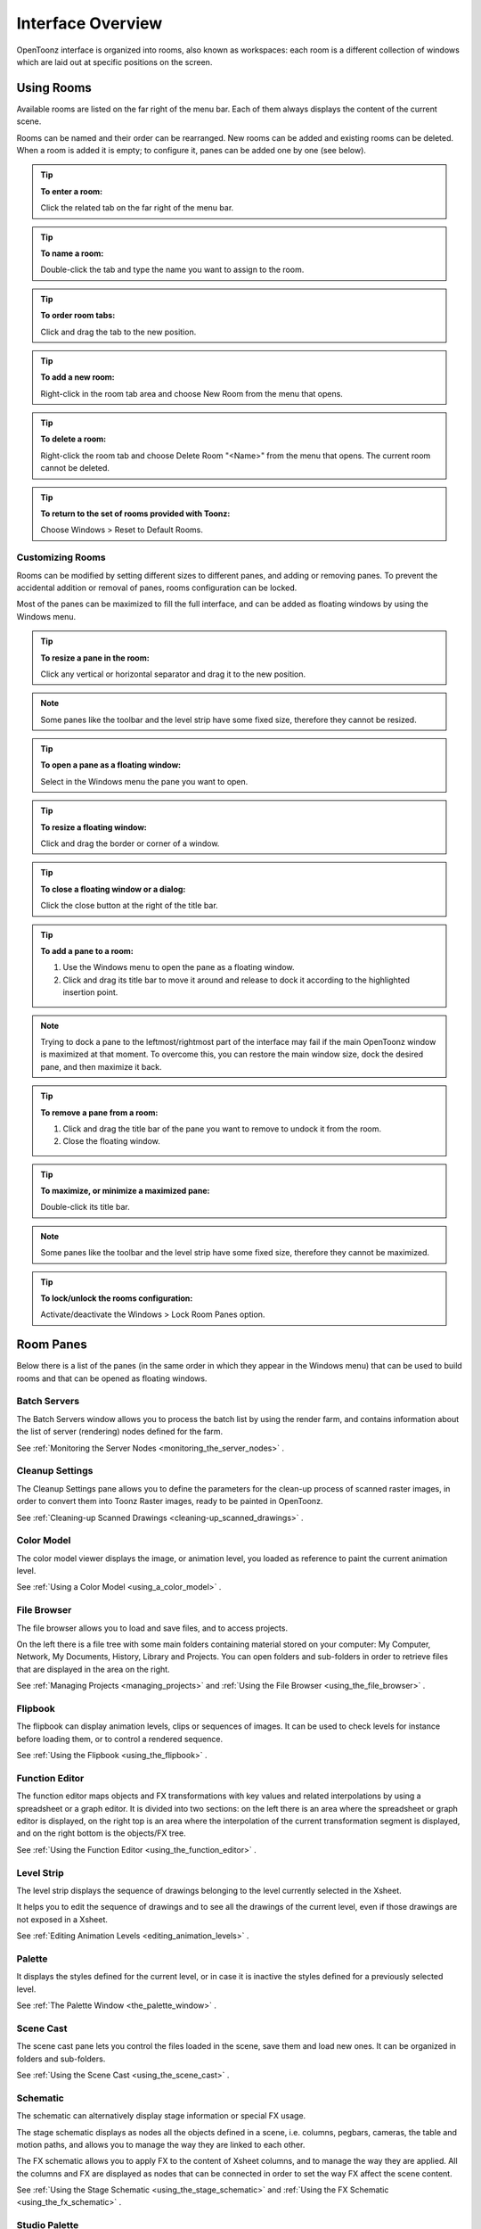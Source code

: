 .. _interface_overview:

Interface Overview
==================

|UI_1|

OpenToonz interface is organized into rooms, also known as workspaces: each room is a different collection of windows which are laid out at specific positions on the screen. 


.. _using_rooms:

Using Rooms
-----------

|UI_rooms|

Available rooms are listed on the far right of the menu bar. Each of them always displays the content of the current scene.

Rooms can be named and their order can be rearranged. New rooms can be added and existing rooms can be deleted. When a room is added it is empty; to configure it, panes can be added one by one (see below).


.. tip:: **To enter a room:**

    Click the related tab on the far right of the menu bar.

.. tip:: **To name a room:**

    Double-click the tab and type the name you want to assign to the room.

.. tip:: **To order room tabs:**

    Click and drag the tab to the new position.

.. tip:: **To add a new room:**

    Right-click in the room tab area and choose New Room from the menu that opens.

.. tip:: **To delete a room:**

    Right-click the room tab and choose Delete Room "<Name>" from the menu that opens. The current room cannot be deleted.

.. tip:: **To return to the set of rooms provided with Toonz:**

    Choose Windows > Reset to Default Rooms.


.. _customizing_rooms:

Customizing Rooms
'''''''''''''''''
Rooms can be modified by setting different sizes to different panes, and adding or removing panes. To prevent the accidental addition or removal of panes, rooms configuration can be locked.

Most of the panes can be maximized to fill the full interface, and can be added as floating windows by using the Windows menu.


.. tip:: **To resize a pane in the room:**

    Click any vertical or horizontal separator and drag it to the new position.

.. note:: Some panes like the toolbar and the level strip have some fixed size, therefore they cannot be resized.

.. tip:: **To open a pane as a floating window:**

    Select in the Windows menu the pane you want to open.

.. tip:: **To resize a floating window:**

    Click and drag the border or corner of a window.

.. tip:: **To close a floating window or a dialog:**

    Click the close button at the right of the title bar.

.. tip:: **To add a pane to a room:**

    1. Use the Windows menu to open the pane as a floating window.

    2. Click and drag its title bar to move it around and release to dock it according to the highlighted insertion point.

.. note:: Trying to dock a pane to the leftmost/rightmost part of the interface may fail if the main OpenToonz window is maximized at that moment. To overcome this, you can restore the main window size, dock the desired pane, and then maximize it back.

.. tip:: **To remove a pane from a room:**

    1. Click and drag the title bar of the pane you want to remove to undock it from the room.

    2. Close the floating window.

.. tip:: **To maximize, or minimize a maximized pane:**

    Double-click its title bar.

.. note:: Some panes like the toolbar and the level strip have some fixed size, therefore they cannot be maximized. 

.. tip:: **To lock/unlock the rooms configuration:**

    Activate/deactivate the Windows > Lock Room Panes option.


.. _room_panes:

Room Panes
----------
Below there is a list of the panes (in the same order in which they appear in the Windows menu) that can be used to build rooms and that can be opened as floating windows.


.. _batch_servers:

Batch Servers
'''''''''''''

|UI_batch|

The Batch Servers window allows you to process the batch list by using the render farm, and contains information about the list of server (rendering) nodes defined for the farm. 

See  :ref:`Monitoring the Server Nodes <monitoring_the_server_nodes>`  .


.. _cleanup_settings:

Cleanup Settings
''''''''''''''''

|UI_cleanup|

The Cleanup Settings pane allows you to define the parameters for the clean-up process of scanned raster images, in order to convert them into Toonz Raster images, ready to be painted in OpenToonz. 

See  :ref:`Cleaning-up Scanned Drawings <cleaning-up_scanned_drawings>`  .


.. _color_model:

Color Model
'''''''''''

|UI_colormodel|

The color model viewer displays the image, or animation level, you loaded as reference to paint the current animation level.

See  :ref:`Using a Color Model <using_a_color_model>`  .


.. _file_browser:

File Browser
''''''''''''

|UI_filebrowser|

The file browser allows you to load and save files, and to access projects.

On the left there is a file tree with some main folders containing material stored on your computer: My Computer, Network, My Documents, History, Library and Projects. You can open folders and sub-folders in order to retrieve files that are displayed in the area on the right.

See  :ref:`Managing Projects <managing_projects>`  and  :ref:`Using the File Browser <using_the_file_browser>`  .


.. _flipbook:

Flipbook
''''''''

|UI_flipbook|

The flipbook can display animation levels, clips or sequences of images. It can be used to check levels for instance before loading them, or to control a rendered sequence. 

See  :ref:`Using the Flipbook <using_the_flipbook>`  .


.. _function_editor:

Function Editor
'''''''''''''''

|UI_functioneditor|

The function editor maps objects and FX transformations with key values and related interpolations by using a spreadsheet or a graph editor. It is divided into two sections: on the left there is an area where the spreadsheet or graph editor is displayed, on the right top is an area where the interpolation of the current transformation segment is displayed, and on the right bottom is the objects/FX tree.

See  :ref:`Using the Function Editor <using_the_function_editor>`  .


.. _level_strip:

Level Strip
'''''''''''

|UI_levelstrip|

The level strip displays the sequence of drawings belonging to the level currently selected in the Xsheet. 

It helps you to edit the sequence of drawings and to see all the drawings of the current level, even if those drawings are not exposed in a Xsheet. 

See  :ref:`Editing Animation Levels <editing_animation_levels>`  .


.. _palette:

Palette
'''''''

|UI_palette|

It displays the styles defined for the current level, or in case it is inactive the styles defined for a previously selected level.

See  :ref:`The Palette Window <the_palette_window>`  .


.. _scene_cast:

Scene Cast
''''''''''

|UI_scenecast|

The scene cast pane lets you control the files loaded in the scene, save them and load new ones. It can be organized in folders and sub-folders. 

See  :ref:`Using the Scene Cast <using_the_scene_cast>`  .


.. _schematic:

Schematic
'''''''''

|UI_schematic|

The schematic can alternatively display stage information or special FX usage.

The stage schematic displays as nodes all the objects defined in a scene, i.e. columns, pegbars, cameras, the table and motion paths, and allows you to manage the way they are linked to each other.

The FX schematic allows you to apply FX to the content of Xsheet columns, and to manage the way they are applied. All the columns and FX are displayed as nodes that can be connected in order to set the way FX affect the scene content. 

See  :ref:`Using the Stage Schematic <using_the_stage_schematic>`  and  :ref:`Using the FX Schematic <using_the_fx_schematic>`  .


.. _studio_palette:

Studio Palette
''''''''''''''

|UI_studiopalette|

The studio palette allows you to store an unlimited number of level palettes. From here any palette can be retrieved and assigned to the current level in order to paint it, with no need to define the same styles again and again. It also includes a viewer displaying the styles of the currently selected palette.

See  :ref:`Using the Studio Palette <using_the_studio_palette>`  .


.. _style_editor:

Style Editor
''''''''''''

|UI_styleeditor|

The style editor allows you to modify the palette styles. You can choose the type of style among color, texture, vector and raster. There also is a settings tab where you can decide some parameters for the style.

See  :ref:`Editing Styles <editing_styles>`  .


.. _tasks:

Tasks
'''''

|UI_tasks|

The Tasks window contains the task tree with all the tasks submitted to the batch processing, and information about the task currently selected in the tree. From the task tree you can start or stop a task execution, or remove it.

See  :ref:`Managing and Executing Render Tasks <managing_and_executing_render_tasks>`  .


.. _message_center:

Message Center
''''''''''''''

|UI_messagecenter|

The message center displays in a list the messages OpenToonz is sending to the user. You can set filters on the messages showed in the window using the appropriate radio buttons, or you can clear completely the list pressing the Clear button.


.. _toolbar:

Toolbar
'''''''

|UI_toolbar|

The toolbar contains tools to draw, select and edit drawings, and to animate objects like the camera, columns and pegbars. The tools in the toolbar can only be used in the main viewer. 

.. note:: If the toolbar is too short to display all the tools, it can be scrolled by using arrow buttons available at its ends.

|animate| **Animate** modifies the position, rotation and size of the current objects (see  :ref:`Animating Objects <animating_objects>`  ).




|selection| **Selection** performs a selection and transforms it (see  :ref:`Using the Selection Tool <using_the_selection_tool>`  ).




|brush| **Brush** draws in the work area in freehand mode (see  :ref:`Drawing with the Brush Tool <drawing_with_the_brush_tool>`  ).




|geometric| **Geometric** draws geometric shapes (see  :ref:`Drawing with the Geometric Tool <drawing_with_the_geometric_tool>`  ).




|type| **Type** adds text by setting the font and size (see  :ref:`Adding Text <adding_text>`  ).




|fill| **Fill** fills drawing areas with the current style (see  :ref:`Filling Areas <filling_areas>`  ).




|paint_brush| **Paint Brush** paints lines and areas in Toonz raster drawings in freehand mode. (see  :ref:`Filling Areas <filling_areas>`  ).




|eraser| **Eraser** deletes vectors in vector drawings, and painted areas and lines in raster drawings (see  :ref:`Drawing Tools <drawing_tools>`  ).




|tape| **Tape** joins two open ends of one or two vectors in vector drawings, or closes gaps in raster drawings (see  :ref:`Joining and Splitting <joining_and_splitting>`  ).




|style_picker| **Style Picker** picks a style from the current drawing, that becomes the current style in the palette and in the style editor.




|RGB_picker| **RGB Picker** picks red, green and blue values from the viewer content, and applies them to the current style (see  :ref:`Plain Colors <plain_colors>`  ).




|cpe| **Control Point Editor** modifies the vector shape by editing its control points (see  :ref:`Editing Vector Control Points <editing_vector_control_points>`  ).




|pinch| **Pinch** modifies the vector shape by clicking and dragging anywhere on the vector (see  :ref:`Changing the Bend of Vectors <changing_the_bend_of_vectors>`  ).




|pump| **Pump** locally modifies the vector thickness by clicking on the section you want to affect and then dragging up or down (see  :ref:`Using Other Modifier Tools <using_other_modifier_tools>`  ).




|magnet| **Magnet** deforms several vectors at once by clicking the area you want to affect and dragging (see  :ref:`Using Other Modifier Tools <using_other_modifier_tools>`  ).




|bender| **Bender** bends vectors in vector drawings (see  :ref:`Using Other Modifier Tools <using_other_modifier_tools>`  ).




|iron| **Iron** removes creases from vectors by moving the cursor on the vector you want to flatten (see  :ref:`Using Other Modifier Tools <using_other_modifier_tools>`  ).




|cutter| **Cutter** splits a vector in two sections when clicking on it (see  :ref:`Joining and Splitting <joining_and_splitting>`  ).




|skeleton| **Skeleton** defines character models, and animates them as in cutout animation (see  :ref:`Using the Skeleton Tool <using_the_skeleton_tool>`  )




|hook| **Hook** defines reference points to be used in the stage schematic to move an object, or link one object to another (see  :ref:`Using Hooks <using_hooks>`  ).




|tracker| **Tracker** tracks specific regions in a sequence of images (see  :ref:`Tracking Points <tracking_points>`  ).




|plastic| **Plastic** builds a mesh that allows to deform and animate a character or part of it (see  :ref:`Using Plastic tool <using_plastic_tool>`  ).




|zoom| **Zoom** zooms in and out the viewer content; after you click you can drag up to zoom in the work area, or drag down to zoom out.




|hand| **Hand** pans over the viewer content; if the 3D view is activated, the Hand tool lets you pan over the 3D view as well.




|rotate| **Rotate** rotates the viewer content; if the 3D view is activated, the Rotate tool lets you change the point of view.


.. _tool_options_bar:

Tool Options Bar
''''''''''''''''

|UI_tooloptionsbar|

The tool options bar displays settings for the current tool, if it has any.

For example it lets you set the thickness and other properties of the Brush tool.

.. note:: If the tool options bar is too short to display all the tool options, it can be scrolled by using arrow buttons available at its ends.


.. _command_bar:

Command Bar
'''''''''''

|UI_commandbar|

The Command Bar is a place where the user can display favorite OpenToonz tools and commands to have them readily available.

The Command Bar pane can be docked in any part of the OpenToonz UI.

.. note:: If the Command Bar is too short to display all the command buttons, an arrow symbol will appear at the right end of it, allowing to display a drop down menu with the rest of them.

.. tip:: **To display the Command Bar:**

    - Choose Windows > Command Bar.

.. tip:: **To customize the Command Bar buttons:**

    1. Choose Windows > Command Bar to open the Command Bar.

    2. Right click on it and select **Customize Command Bar** from the menu that opens. The Customize Command Bar window will open.

    |UI_commandbar_window|

    3. To *add* a command: Search for a command in the **Toolbar Items** list (right) and drag it to the **Command Bar** list (left).
    
    4. To *add* a separator: At the end of the **Toolbar Items** list (right), drag the **----Separator----** item to the **Command Bar** list (left).
    
    5. To *delete* a command: Locate the command in the **Command Bar** list (left), right click on it and select **Remove** from the menu that opens.
    
    6. Click **OK** to accept the changes or **Cancel** to discard them.
    

.. _viewer:

Viewer
''''''

|UI_viewer|

The viewer is the work area where you can draw images and see at the same time the result of your compositing. It is endless and you can scroll, zoom in, zoom out and rotate it the way you prefer.

It has different modes of visualization among which you can choose the more suitable to the operation you are performing.

See  :ref:`Using the Viewer <using_the_work_area>`  and  :ref:`Previewing the Animation <previewing_the_animation>`  .


.. _combo_viewer:

ComboViewer
'''''''''''

|UI_comboviewer|

The comboviewer integrates in a single pane a viewer, horizontal toolbar and a tool options bar.
It's and alternative work area where you can draw images and see at the same time the result of your compositing. It is endless and you can scroll, zoom in, zoom out and rotate it the way you prefer.

It has different modes of visualization among which you can choose the more suitable to the operation you are performing.

See  :ref:`Using the Viewer <using_the_work_area>`  and  :ref:`Previewing the Animation <previewing_the_animation>`  .


.. _xsheet:

Xsheet
''''''

|UI_xsheet|

The Xsheet allows you to manage the scene content, in the same manner as the timeline. It is organized in columns, and columns are divided into cells, representing the content of that column in that particular frame. In the columns you can load animation levels, clips, images, audio files or other Xsheets. 

Each column has its own header containing information about its content. The column on the far left displays the frame number, with a cursor placed on the current frame. The headers area and the frame column are always visible, even when scrolling the Xsheet area; in this way it's easier to understand how the scene is built.

Frames are rendered reading images from left to right in each cell row.

See  :ref:`Working in Xsheet <working_in_xsheet>`  .


.. _timeline:

Timeline
''''''''

|UI_timeline|

The timeline allows you to manage the scene content, in the same manner as the Xsheet. It is organized in horizontal layers, and layers are divided into cells, representing the content of that layer in that particular frame. In the layers you can load animation levels, clips, images, audio files or other timelines. 

At the leftmost part each layer has its own header containing information about its content. At the top part of the timeline there is a time ruler that displays the frame number, with a cursor placed on the current frame. The headers area and the time ruler are always visible, even when scrolling the timeline area; in this way it's easier to understand how the scene is built.

Frames are rendered reading images from bottom to top in each cell column.

See  :ref:`Working in Xsheet <working_in_xsheet>`  .


.. _history:

History
'''''''

|UI_history|

The history pane, lets you check and undo/redo the history of the latest actions performed in the current OpenToonz scene.

See  :ref:`Assigning Memory for the Undo Operation <assigning_memory_for_the_undo_operations>`  .


.. _record_audio:

Record Audio
''''''''''''

|UI_recordaudio|

The record audio window, lets you record a live audio source, listen to it, and insert it into a new audio column of the Xsheet.
The insertion point will be located at the right of the selected cell column, and starting at the selected cell frame.

.. note:: Currently, this window cannot be docked to form part of a room, like the other ones in the Windows menu. Instead it must be opened as a floating window, when needed.


.. _customizing_the_interface_appearance:

Customizing the Interface Appearance
------------------------------------
The appearance of the OpenToonz interface can be customized to suit any production need by choosing a specific language and interface theme.

OpenToonz allows users to choose a specific language for the software interface, including menus, commands, tooltips, and on-screen messages. Currently available languages are: English, German, Spanish, French, Italian, Russian, Japanese and Chinese.

There are also several included themes to choose from: Default, Blue, Dark and Light.

.. figure:: /_static/UI/themes.png

   The OpenToonz interface theme set to Default and to Light.

The interface themes are defined by means of a QSS file, whose concepts, terminology, and syntax are inspired by CSS files (HTML Cascading Style Sheets). The QSS files also refers to a set of PNG images that are used to create interface widgets. 

These files are stored in a folder named as the QSS file, and located in the ``C:\OpenToonz stuff\config\qss``  folder on Windows and ``OpenToonz stuff\config\qss``  folder on Macintosh. 

.. note:: The QSS file for Macintosh is named with the _mac suffix.

The QSS file can be edited with any text editor software, e.g. Notepad or TextEdit; the PNG images with any image editor software. Editing the QSS file requires some skill in CSS language, but some changes like colors of pane elements, can be easily done by expressing them with red, green and blue values.

.. note:: The QSS files defining the colors and the images used in the OpenToonz interface have to be written according to a specific syntax, otherwise OpenToonz interface will not be displayed properly. If you decide to edit a QSS file, make a backup copy first in case you need to revert the file to the original version.

.. tip:: **To choose the interface language:**

    1. Choose File > Preferences > Interface.

    2. In the Language* option menu choose the language you want to use in the interface.

    3. Restart OpenToonz to have the interface in the selected language.

.. tip:: **To choose the interface theme:**

    1. Choose File > Preferences > Interface.

    2. In the Theme option menu choose the style to be applied to the interface.

.. tip:: **To create a new theme:**

    1. Navigate to ``C:\OpenToonz stuff\config\qss``  folder on Windows and ``OpenToonz stuff\config\qss``  folder on Macintosh.

    2. Duplicate one of the already existing style folder.

    3. Rename the folder and the QSS files inside it with the name you want to assign to the style.

    4. Edit the QSS file and the PNG images contained in the new folder.

.. note:: The new style will be available in the Preferences dialog the next time you run OpenToonz.

.. tip:: **To edit style QSS file:**

    Open and edit with a text editor software (e.g. Notepad or TextEdit) the QSS files available in the style folder.

.. tip:: **To edit style images:**

    Open and edit with an image editor software the PNG files available in the style folder.



.. |UI_1| image:: /_static/UI/UI_1.png
.. |UI_rooms| image:: /_static/UI/UI_rooms.png
.. |UI_batch| image:: /_static/UI/UI_batch.png
.. |UI_cleanup| image:: /_static/UI/UI_cleanup.png
.. |UI_colormodel| image:: /_static/UI/UI_colormodel.png
.. |UI_filebrowser| image:: /_static/UI/UI_filebrowser.png
.. |UI_flipbook| image:: /_static/UI/UI_flipbook.png
.. |UI_functioneditor| image:: /_static/UI/UI_functioneditor.png
.. |UI_levelstrip| image:: /_static/UI/UI_levelstrip.png
.. |UI_palette| image:: /_static/UI/UI_palette.png
.. |UI_scenecast| image:: /_static/UI/UI_scenecast.png
.. |UI_schematic| image:: /_static/UI/UI_schematic.png
.. |UI_styleeditor| image:: /_static/UI/UI_styleeditor.png
.. |UI_studiopalette| image:: /_static/UI/UI_studiopalette.png
.. |UI_tasks| image:: /_static/UI/UI_tasks.png
.. |UI_messagecenter| image:: /_static/UI/UI_messagecenter.png
.. |UI_toolbar| image:: /_static/UI/UI_toolbar.png
.. |UI_commandbar| image:: /_static/UI/UI_commandbar.png
.. |UI_tooloptionsbar| image:: /_static/UI/UI_tooloptionsbar.png
.. |UI_commandbar| image:: /_static/UI/UI_commandbar.png
.. |UI_commandbar_window| image:: /_static/UI/UI_commandbar_window.png
.. |UI_viewer| image:: /_static/UI/UI_viewer.png
.. |UI_comboviewer| image:: /_static/UI/UI_comboviewer.png
.. |UI_xsheet| image:: /_static/UI/UI_xsheet.png
.. |UI_timeline| image:: /_static/UI/UI_timeline.png
.. |UI_history| image:: /_static/UI/UI_history.png
.. |UI_recordaudio| image:: /_static/UI/UI_recordaudio.png
.. |animate| image:: /_static/UI/animate.png
.. |bender| image:: /_static/UI/bender.png
.. |brush| image:: /_static/UI/brush.png
.. |cpe| image:: /_static/UI/cpe.png
.. |cutter| image:: /_static/UI/cutter.png
.. |eraser| image:: /_static/UI/eraser.png
.. |fill| image:: /_static/UI/fill.png
.. |geometric| image:: /_static/UI/geometric.png
.. |hand| image:: /_static/UI/hand.png
.. |hook| image:: /_static/UI/hook.png
.. |iron| image:: /_static/UI/iron.png
.. |magnet| image:: /_static/UI/magnet.png
.. |paint_brush| image:: /_static/UI/paint_brush.png
.. |pinch| image:: /_static/UI/pinch.png
.. |plastic| image:: /_static/UI/plastic.png
.. |pump| image:: /_static/UI/pump.png
.. |RGB_picker| image:: /_static/UI/RGB_picker.png
.. |rotate| image:: /_static/UI/rotate.png
.. |selection| image:: /_static/UI/selection.png
.. |skeleton| image:: /_static/UI/skeleton.png
.. |style_picker| image:: /_static/UI/style_picker.png
.. |tape| image:: /_static/UI/tape.png
.. |tracker| image:: /_static/UI/tracker.png
.. |type| image:: /_static/UI/type.png
.. |zoom| image:: /_static/UI/zoom.png
